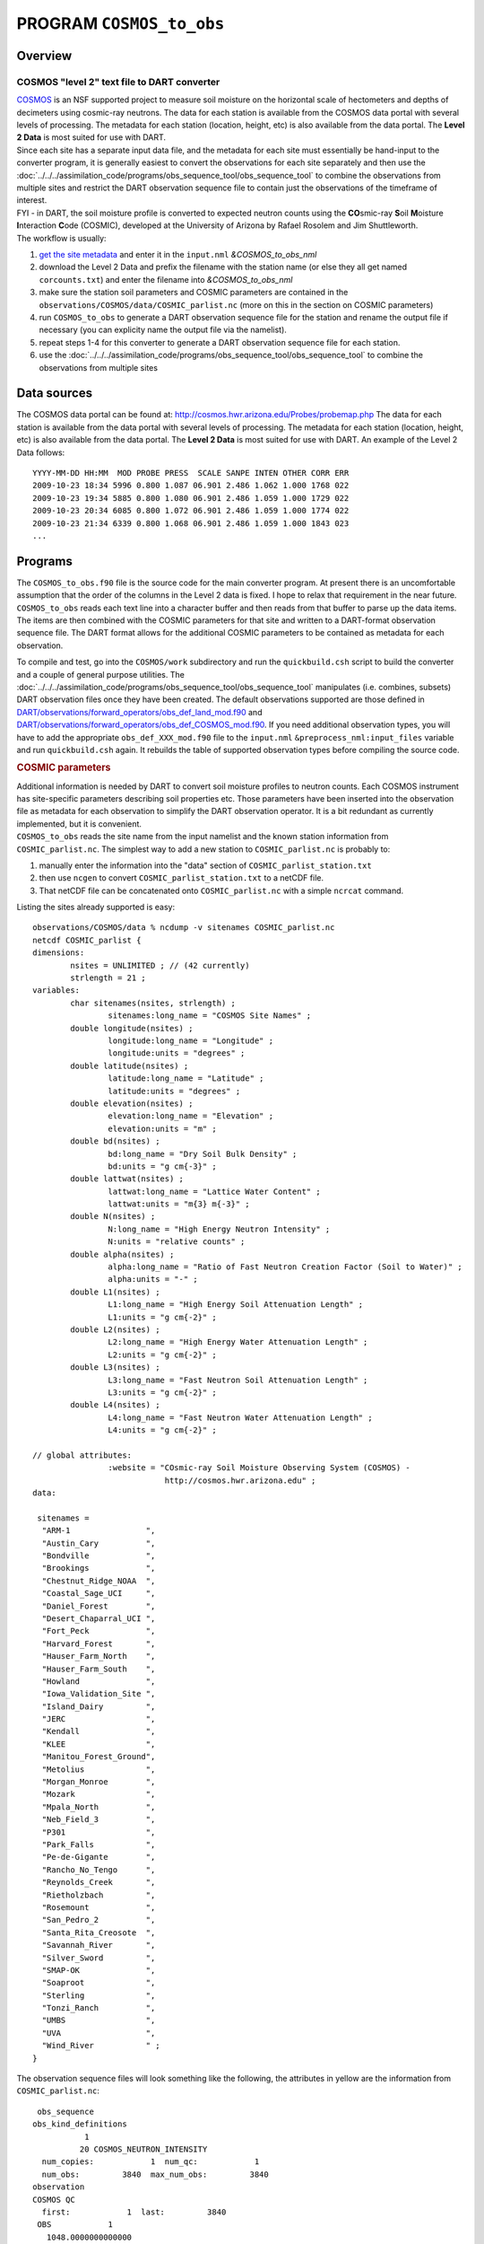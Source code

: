 PROGRAM ``COSMOS_to_obs``
=========================

Overview
--------

COSMOS "level 2" text file to DART converter
~~~~~~~~~~~~~~~~~~~~~~~~~~~~~~~~~~~~~~~~~~~~

| `COSMOS <http://cosmos.hwr.arizona.edu/>`__ is an NSF supported project to measure soil moisture on the horizontal
  scale of hectometers and depths of decimeters using cosmic-ray neutrons. The data for each station is available from
  the COSMOS data portal with several levels of processing. The metadata for each station (location, height, etc) is
  also available from the data portal. The **Level 2 Data** is most suited for use with DART.
| Since each site has a separate input data file, and the metadata for each site must essentially be hand-input to the
  converter program, it is generally easiest to convert the observations for each site separately and then use the
  :doc:`../../../assimilation_code/programs/obs_sequence_tool/obs_sequence_tool` to combine the observations from
  multiple sites and restrict the DART observation sequence file to contain just the observations of the timeframe of
  interest.
| FYI - in DART, the soil moisture profile is converted to expected neutron counts using the **CO**\ smic-ray **S**\ oil
  **M**\ oisture **I**\ nteraction **C**\ ode (COSMIC), developed at the University of Arizona by Rafael Rosolem and Jim
  Shuttleworth.
| The workflow is usually:

#. `get the site metadata <http://cosmos.hwr.arizona.edu/Probes/probemap.php>`__ and enter it in the ``input.nml``
   *&COSMOS_to_obs_nml*
#. download the Level 2 Data and prefix the filename with the station name (or else they all get named
   ``corcounts.txt``) and enter the filename into *&COSMOS_to_obs_nml*
#. make sure the station soil parameters and COSMIC parameters are contained in the
   ``observations/COSMOS/data/COSMIC_parlist.nc`` (more on this in the section on COSMIC parameters)
#. run ``COSMOS_to_obs`` to generate a DART observation sequence file for the station and rename the output file if
   necessary (you can explicity name the output file via the namelist).
#. repeat steps 1-4 for this converter to generate a DART observation sequence file for each station.
#. use the :doc:`../../../assimilation_code/programs/obs_sequence_tool/obs_sequence_tool` to combine the observations
   from multiple sites

Data sources
------------

The COSMOS data portal can be found at: http://cosmos.hwr.arizona.edu/Probes/probemap.php The data for each station is
available from the data portal with several levels of processing. The metadata for each station (location, height, etc)
is also available from the data portal. The **Level 2 Data** is most suited for use with DART. An example of the Level 2
Data follows:

::

   YYYY-MM-DD HH:MM  MOD PROBE PRESS  SCALE SANPE INTEN OTHER CORR ERR
   2009-10-23 18:34 5996 0.800 1.087 06.901 2.486 1.062 1.000 1768 022
   2009-10-23 19:34 5885 0.800 1.080 06.901 2.486 1.059 1.000 1729 022
   2009-10-23 20:34 6085 0.800 1.072 06.901 2.486 1.059 1.000 1774 022
   2009-10-23 21:34 6339 0.800 1.068 06.901 2.486 1.059 1.000 1843 023
   ...

Programs
--------

The ``COSMOS_to_obs.f90`` file is the source code for the main converter program. At present there is an uncomfortable
assumption that the order of the columns in the Level 2 data is fixed. I hope to relax that requirement in the near
future. ``COSMOS_to_obs`` reads each text line into a character buffer and then reads from that buffer to parse up the
data items. The items are then combined with the COSMIC parameters for that site and written to a DART-format
observation sequence file. The DART format allows for the additional COSMIC parameters to be contained as metadata for
each observation.

To compile and test, go into the ``COSMOS/work`` subdirectory and run the ``quickbuild.csh`` script to build the
converter and a couple of general purpose utilities. The
:doc:`../../../assimilation_code/programs/obs_sequence_tool/obs_sequence_tool` manipulates (i.e. combines, subsets) DART
observation files once they have been created. The default observations supported are those defined in
`DART/observations/forward_operators/obs_def_land_mod.f90 <../../observations/forward_operators/obs_def_land_mod.f90>`__
and
`DART/observations/forward_operators/obs_def_COSMOS_mod.f90 <../../observations/forward_operators/obs_def_COSMOS_mod.f90>`__.
If you need additional observation types, you will have to add the appropriate ``obs_def_XXX_mod.f90`` file to the
``input.nml`` ``&preprocess_nml:input_files`` variable and run ``quickbuild.csh`` again. It rebuilds the table of
supported observation types before compiling the source code.

.. container:: indent1

   .. rubric:: COSMIC parameters
      :name: cosmic-parameters

   | Additional information is needed by DART to convert soil moisture profiles to neutron counts. Each COSMOS
     instrument has site-specific parameters describing soil properties etc. Those parameters have been inserted into
     the observation file as metadata for each observation to simplify the DART observation operator. It is a bit
     redundant as currently implemented, but it is convenient.
   | ``COSMOS_to_obs`` reads the site name from the input namelist and the known station information from
     ``COSMIC_parlist.nc``. The simplest way to add a new station to ``COSMIC_parlist.nc`` is probably to:

   #. manually enter the information into the "data" section of ``COSMIC_parlist_station.txt``
   #. then use ``ncgen`` to convert ``COSMIC_parlist_station.txt`` to a netCDF file.
   #. That netCDF file can be concatenated onto ``COSMIC_parlist.nc`` with a simple ``ncrcat`` command.

   Listing the sites already supported is easy:

   .. container:: unix

      ::

         observations/COSMOS/data % ncdump -v sitenames COSMIC_parlist.nc
         netcdf COSMIC_parlist {
         dimensions:
                 nsites = UNLIMITED ; // (42 currently)
                 strlength = 21 ;
         variables:
                 char sitenames(nsites, strlength) ;
                         sitenames:long_name = "COSMOS Site Names" ;
                 double longitude(nsites) ;
                         longitude:long_name = "Longitude" ;
                         longitude:units = "degrees" ;
                 double latitude(nsites) ;
                         latitude:long_name = "Latitude" ;
                         latitude:units = "degrees" ;
                 double elevation(nsites) ;
                         elevation:long_name = "Elevation" ;
                         elevation:units = "m" ;
                 double bd(nsites) ;
                         bd:long_name = "Dry Soil Bulk Density" ;
                         bd:units = "g cm{-3}" ;
                 double lattwat(nsites) ;
                         lattwat:long_name = "Lattice Water Content" ;
                         lattwat:units = "m{3} m{-3}" ;
                 double N(nsites) ;
                         N:long_name = "High Energy Neutron Intensity" ;
                         N:units = "relative counts" ;
                 double alpha(nsites) ;
                         alpha:long_name = "Ratio of Fast Neutron Creation Factor (Soil to Water)" ;
                         alpha:units = "-" ;
                 double L1(nsites) ;
                         L1:long_name = "High Energy Soil Attenuation Length" ;
                         L1:units = "g cm{-2}" ;
                 double L2(nsites) ;
                         L2:long_name = "High Energy Water Attenuation Length" ;
                         L2:units = "g cm{-2}" ;
                 double L3(nsites) ;
                         L3:long_name = "Fast Neutron Soil Attenuation Length" ;
                         L3:units = "g cm{-2}" ;
                 double L4(nsites) ;
                         L4:long_name = "Fast Neutron Water Attenuation Length" ;
                         L4:units = "g cm{-2}" ;

         // global attributes:
                         :website = "COsmic-ray Soil Moisture Observing System (COSMOS) - 
                                     http://cosmos.hwr.arizona.edu" ;
         data:

          sitenames =
           "ARM-1                ",
           "Austin_Cary          ",
           "Bondville            ",
           "Brookings            ",
           "Chestnut_Ridge_NOAA  ",
           "Coastal_Sage_UCI     ",
           "Daniel_Forest        ",
           "Desert_Chaparral_UCI ",
           "Fort_Peck            ",
           "Harvard_Forest       ",
           "Hauser_Farm_North    ",
           "Hauser_Farm_South    ",
           "Howland              ",
           "Iowa_Validation_Site ",
           "Island_Dairy         ",
           "JERC                 ",
           "Kendall              ",
           "KLEE                 ",
           "Manitou_Forest_Ground",
           "Metolius             ",
           "Morgan_Monroe        ",
           "Mozark               ",
           "Mpala_North          ",
           "Neb_Field_3          ",
           "P301                 ",
           "Park_Falls           ",
           "Pe-de-Gigante        ",
           "Rancho_No_Tengo      ",
           "Reynolds_Creek       ",
           "Rietholzbach         ",
           "Rosemount            ",
           "San_Pedro_2          ",
           "Santa_Rita_Creosote  ",
           "Savannah_River       ",
           "Silver_Sword         ",
           "SMAP-OK              ",
           "Soaproot             ",
           "Sterling             ",
           "Tonzi_Ranch          ",
           "UMBS                 ",
           "UVA                  ",
           "Wind_River           " ;
         }

   The observation sequence files will look something like the following, the attributes in yellow are the information
   from ``COSMIC_parlist.nc``:

   .. container:: unix

      ::

          obs_sequence
         obs_kind_definitions
                    1
                   20 COSMOS_NEUTRON_INTENSITY
           num_copies:            1  num_qc:            1
           num_obs:         3840  max_num_obs:         3840
         observation
         COSMOS QC
           first:            1  last:         3840
          OBS            1
            1048.0000000000000
            1.0000000000000000
                   -1           2          -1
         obdef
         loc3d
              4.154723123116714        0.7997185899100618         0.000000000000000     -1
         kind
                   20

      .. container::

         cosmic 0.88500000000000001 5.84099999999999966E-002 336.95696938999998 0.31918025877000000 161.98621864285701
         129.14558984999999 55.311849408000000 3.8086191933000002 1

      ::

          77340     150034
            1225.0000000000000
            ...

Namelist
--------

This namelist is read from the file ``input.nml``. Namelists start with an ampersand '&' and terminate with a slash '/'.
Character strings that contain a '/' must be enclosed in quotes to prevent them from prematurely terminating the
namelist.

::

   &COSMOS_to_obs_nml
      site_metadata_file = 'COSMIC_parlist.nc'
      text_input_file    = 'textdata.input',
      obs_out_file       = 'obs_seq.out',
      sitename           = 'missing',
      maxgoodqc          =  3,
      verbose            = .false.
      /

.. container::

   +--------------------+--------------------+--------------------------------------------------------------------------+
   | Contents           | Type               | Description                                                              |
   +====================+====================+==========================================================================+
   | site_metadata_file | character(len=256) | The netCDF file containing the parameter values for each site.           |
   +--------------------+--------------------+--------------------------------------------------------------------------+
   | text_input_file    | character(len=128) | The text file containing the raw observations for each site.             |
   +--------------------+--------------------+--------------------------------------------------------------------------+
   | obs_out_file       | character(len=128) | The output observation sequence file for DART.                           |
   +--------------------+--------------------+--------------------------------------------------------------------------+
   | sitename           | character(len=128) | The name of the site. Must match one of the site names in the            |
   |                    |                    | ``site_metadata_file``. Case-insensitive match, trailing blanks ignored. |
   |                    |                    | Use *ncdump -v sitenames COSMIC_parlist.nc*                              |
   +--------------------+--------------------+--------------------------------------------------------------------------+
   | maxgoodqc          | integer            | left for future implementation.                                          |
   +--------------------+--------------------+--------------------------------------------------------------------------+
   | verbose            | logical            | A switch to specify the amount of run-time output. ``.true.`` the most   |
   |                    |                    | amount of output. ``.false.`` the least amount of output.                |
   +--------------------+--------------------+--------------------------------------------------------------------------+

   .. rubric:: Example
      :name: example
      :class: indent1

   ::

      &COSMOS_to_obs_nml
         site_metadata_file = 'COSMIC_parlist.nc',
         text_input_file    = 'SantaRita_corcounts.txt',
         obs_out_file       = 'SantaRita_obs_seq.out',
         sitename           = 'Santa_Rita_Creosote',

References
----------

-  `The COSMOS web page. <http://cosmos.hwr.arizona.edu>`__
-  Franz, T.E, M. Zreda, T.P.A. Ferre, R. Rosolem, C. Zweck, S. Stillman, X. Zeng and W.J. Shuttleworth, 2012:
   Measurement depth of the cosmic-ray soil moisture probe affected by hydrogen from various sources. Water Resources
   Research 48, W08515, `doi:10.1029/2012WR011871 <http://dx.doi.org/10.1029/2012WR011871>`__
-  Franz, T.E, M. Zreda, R. Rosolem, T.P.A. Ferre, 2012: Field validation of cosmic-ray soil moisture probe using a
   distributed sensor network. Vadose Zone Journal (in press),
   `doi:10.2136/vzj2012.0046 <http://dx.doi.org/10.2136/vzj2012.0046>`__
